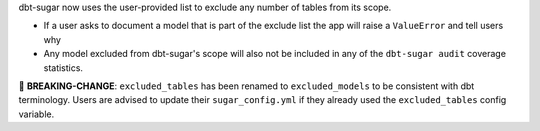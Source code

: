 dbt-sugar now uses the user-provided list to exclude any number of tables from its scope.

- If a user asks to document a model that is part of the exclude list the app will raise a ``ValueError`` and tell users why
- Any model excluded from dbt-sugar's scope will also not be included in any of the ``dbt-sugar audit`` coverage statistics.

🚧 **BREAKING-CHANGE**: ``excluded_tables`` has been renamed to ``excluded_models`` to be consistent with dbt terminology. Users are advised to update their ``sugar_config.yml`` if they already used the ``excluded_tables`` config variable.
